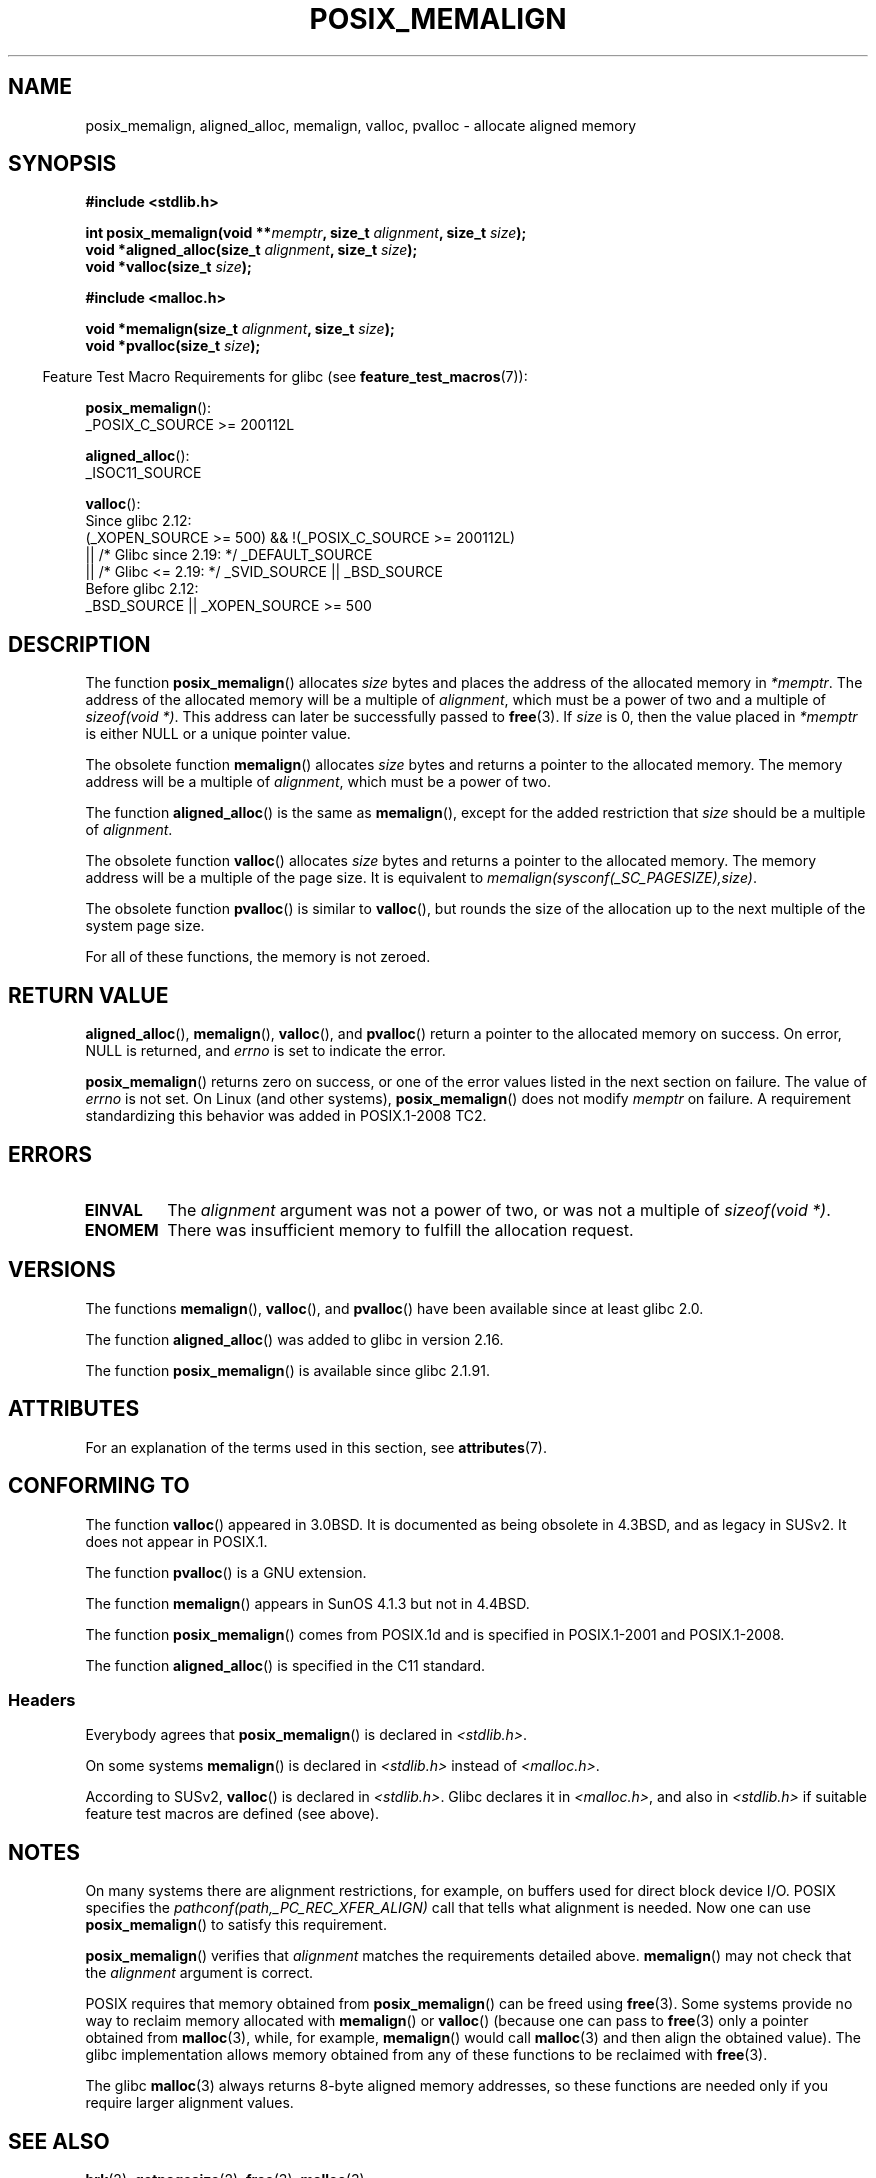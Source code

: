 .\" Copyright (c) 2001 by John Levon <moz@compsoc.man.ac.uk>
.\" Based in part on GNU libc documentation.
.\"
.\" %%%LICENSE_START(VERBATIM)
.\" Permission is granted to make and distribute verbatim copies of this
.\" manual provided the copyright notice and this permission notice are
.\" preserved on all copies.
.\"
.\" Permission is granted to copy and distribute modified versions of this
.\" manual under the conditions for verbatim copying, provided that the
.\" entire resulting derived work is distributed under the terms of a
.\" permission notice identical to this one.
.\"
.\" Since the Linux kernel and libraries are constantly changing, this
.\" manual page may be incorrect or out-of-date.  The author(s) assume no
.\" responsibility for errors or omissions, or for damages resulting from
.\" the use of the information contained herein.  The author(s) may not
.\" have taken the same level of care in the production of this manual,
.\" which is licensed free of charge, as they might when working
.\" professionally.
.\"
.\" Formatted or processed versions of this manual, if unaccompanied by
.\" the source, must acknowledge the copyright and authors of this work.
.\" %%%LICENSE_END
.\"
.\" 2001-10-11, 2003-08-22, aeb, added some details
.\" 2012-03-23, Michael Kerrisk <mtk.manpages@mail.com>
.\"     Document pvalloc() and aligned_alloc()
.TH POSIX_MEMALIGN 3  2020-12-21 "GNU" "Linux Programmer's Manual"
.SH NAME
posix_memalign, aligned_alloc, memalign, valloc, pvalloc \- allocate aligned memory
.SH SYNOPSIS
.nf
.B #include <stdlib.h>
.PP
.BI "int posix_memalign(void **" memptr ", size_t " alignment ", size_t " size );
.BI "void *aligned_alloc(size_t " alignment ", size_t " size );
.BI "void *valloc(size_t " size );
.PP
.B #include <malloc.h>
.PP
.BI "void *memalign(size_t " alignment ", size_t " size );
.BI "void *pvalloc(size_t " size );
.fi
.PP
.RS -4
Feature Test Macro Requirements for glibc (see
.BR feature_test_macros (7)):
.RE
.PP
.BR posix_memalign ():
.nf
    _POSIX_C_SOURCE >= 200112L
.fi
.PP
.BR aligned_alloc ():
.nf
    _ISOC11_SOURCE
.fi
.PP
.BR valloc ():
.nf
    Since glibc 2.12:
        (_XOPEN_SOURCE >= 500) && !(_POSIX_C_SOURCE >= 200112L)
            || /* Glibc since 2.19: */ _DEFAULT_SOURCE
            || /* Glibc <= 2.19: */ _SVID_SOURCE || _BSD_SOURCE
    Before glibc 2.12:
        _BSD_SOURCE || _XOPEN_SOURCE >= 500
.\"    || _XOPEN_SOURCE && _XOPEN_SOURCE_EXTENDED
.fi
.SH DESCRIPTION
The function
.BR posix_memalign ()
allocates
.I size
bytes and places the address of the allocated memory in
.IR "*memptr" .
The address of the allocated memory will be a multiple of
.IR "alignment" ,
which must be a power of two and a multiple of
.IR "sizeof(void\ *)" .
This address can later be successfully passed to
.BR free (3).
If
.I size
is 0, then
the value placed in
.IR "*memptr"
is either NULL
.\" glibc does this:
or a unique pointer value.
.PP
The obsolete function
.BR memalign ()
allocates
.I size
bytes and returns a pointer to the allocated memory.
The memory address will be a multiple of
.IR alignment ,
which must be a power of two.
.\" The behavior of memalign() for size==0 is as for posix_memalign()
.\" but no standards govern this.
.PP
The function
.BR aligned_alloc ()
is the same as
.BR memalign (),
except for the added restriction that
.I size
should be a multiple of
.IR alignment .
.PP
The obsolete function
.BR valloc ()
allocates
.I size
bytes and returns a pointer to the allocated memory.
The memory address will be a multiple of the page size.
It is equivalent to
.IR "memalign(sysconf(_SC_PAGESIZE),size)" .
.PP
The obsolete function
.BR pvalloc ()
is similar to
.BR valloc (),
but rounds the size of the allocation up to
the next multiple of the system page size.
.PP
For all of these functions, the memory is not zeroed.
.SH RETURN VALUE
.BR aligned_alloc (),
.BR memalign (),
.BR valloc (),
and
.BR pvalloc ()
return a pointer to the allocated memory on success.
On error, NULL is returned, and \fIerrno\fP is set
to indicate the error.
.PP
.BR posix_memalign ()
returns zero on success, or one of the error values listed in the
next section on failure.
The value of
.I errno
is not set.
On Linux (and other systems),
.BR posix_memalign ()
does not modify
.I memptr
on failure.
A requirement standardizing this behavior was added in POSIX.1-2008 TC2.
.\" http://austingroupbugs.net/view.php?id=520
.SH ERRORS
.TP
.B EINVAL
The
.I alignment
argument was not a power of two, or was not a multiple of
.IR "sizeof(void\ *)" .
.TP
.B ENOMEM
There was insufficient memory to fulfill the allocation request.
.SH VERSIONS
The functions
.BR memalign (),
.BR valloc (),
and
.BR pvalloc ()
have been available since at least glibc 2.0.
.PP
The function
.BR aligned_alloc ()
was added to glibc in version 2.16.
.PP
The function
.BR posix_memalign ()
is available since glibc 2.1.91.
.SH ATTRIBUTES
For an explanation of the terms used in this section, see
.BR attributes (7).
.ad l
.nh
.TS
allbox;
lbx lb lb
l l l.
Interface	Attribute	Value
T{
.BR aligned_alloc (),
.BR memalign (),
.BR posix_memalign ()
T}	Thread safety	MT-Safe
T{
.BR valloc (),
.BR pvalloc ()
T}	Thread safety	MT-Unsafe init
.TE
.hy
.ad
.sp 1
.SH CONFORMING TO
The function
.BR valloc ()
appeared in 3.0BSD.
It is documented as being obsolete in 4.3BSD,
and as legacy in SUSv2.
It does not appear in POSIX.1.
.PP
The function
.BR pvalloc ()
is a GNU extension.
.PP
The function
.BR memalign ()
appears in SunOS 4.1.3 but not in 4.4BSD.
.PP
The function
.BR posix_memalign ()
comes from POSIX.1d and is specified in POSIX.1-2001 and POSIX.1-2008.
.PP
The function
.BR aligned_alloc ()
is specified in the C11 standard.
.\"
.SS Headers
Everybody agrees that
.BR posix_memalign ()
is declared in \fI<stdlib.h>\fP.
.PP
On some systems
.BR memalign ()
is declared in \fI<stdlib.h>\fP instead of \fI<malloc.h>\fP.
.PP
According to SUSv2,
.BR valloc ()
is declared in \fI<stdlib.h>\fP.
.\" Libc4,5 and
Glibc declares it in \fI<malloc.h>\fP, and also in
\fI<stdlib.h>\fP
if suitable feature test macros are defined (see above).
.SH NOTES
On many systems there are alignment restrictions, for example, on buffers
used for direct block device I/O.
POSIX specifies the
.I "pathconf(path,_PC_REC_XFER_ALIGN)"
call that tells what alignment is needed.
Now one can use
.BR posix_memalign ()
to satisfy this requirement.
.PP
.BR posix_memalign ()
verifies that
.I alignment
matches the requirements detailed above.
.BR memalign ()
may not check that the
.I alignment
argument is correct.
.PP
POSIX requires that memory obtained from
.BR posix_memalign ()
can be freed using
.BR free (3).
Some systems provide no way to reclaim memory allocated with
.BR memalign ()
or
.BR valloc ()
(because one can pass to
.BR free (3)
only a pointer obtained from
.BR malloc (3),
while, for example,
.BR memalign ()
would call
.BR malloc (3)
and then align the obtained value).
.\" Other systems allow passing the result of
.\" .IR valloc ()
.\" to
.\" .IR free (3),
.\" but not to
.\" .IR realloc (3).
The glibc implementation
allows memory obtained from any of these functions to be
reclaimed with
.BR free (3).
.PP
The glibc
.BR malloc (3)
always returns 8-byte aligned memory addresses, so these functions are
needed only if you require larger alignment values.
.SH SEE ALSO
.BR brk (2),
.BR getpagesize (2),
.BR free (3),
.BR malloc (3)

